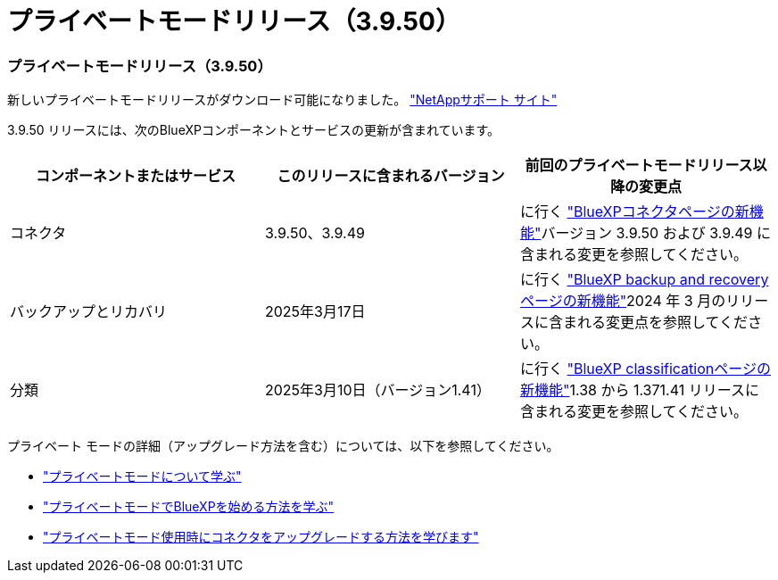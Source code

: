 = プライベートモードリリース（3.9.50）
:allow-uri-read: 




=== プライベートモードリリース（3.9.50）

新しいプライベートモードリリースがダウンロード可能になりました。 https://mysupport.netapp.com/site/downloads["NetAppサポート サイト"^]

3.9.50 リリースには、次のBlueXPコンポーネントとサービスの更新が含まれています。

[cols="3*"]
|===
| コンポーネントまたはサービス | このリリースに含まれるバージョン | 前回のプライベートモードリリース以降の変更点 


| コネクタ | 3.9.50、3.9.49 | に行く https://docs.netapp.com/us-en/bluexp-setup-admin/whats-new.html#connector-3-9-50["BlueXPコネクタページの新機能"]バージョン 3.9.50 および 3.9.49 に含まれる変更を参照してください。 


| バックアップとリカバリ | 2025年3月17日 | に行く https://docs.netapp.com/us-en/bluexp-backup-recovery/whats-new.html["BlueXP backup and recoveryページの新機能"^]2024 年 3 月のリリースに含まれる変更点を参照してください。 


| 分類 | 2025年3月10日（バージョン1.41） | に行く https://docs.netapp.com/us-en/bluexp-classification/whats-new.html["BlueXP classificationページの新機能"^]1.38 から 1.371.41 リリースに含まれる変更を参照してください。 
|===
プライベート モードの詳細（アップグレード方法を含む）については、以下を参照してください。

* https://docs.netapp.com/us-en/bluexp-setup-admin/concept-modes.html["プライベートモードについて学ぶ"]
* https://docs.netapp.com/us-en/bluexp-setup-admin/task-quick-start-private-mode.html["プライベートモードでBlueXPを始める方法を学ぶ"]
* https://docs.netapp.com/us-en/bluexp-setup-admin/task-upgrade-connector.html["プライベートモード使用時にコネクタをアップグレードする方法を学びます"]

